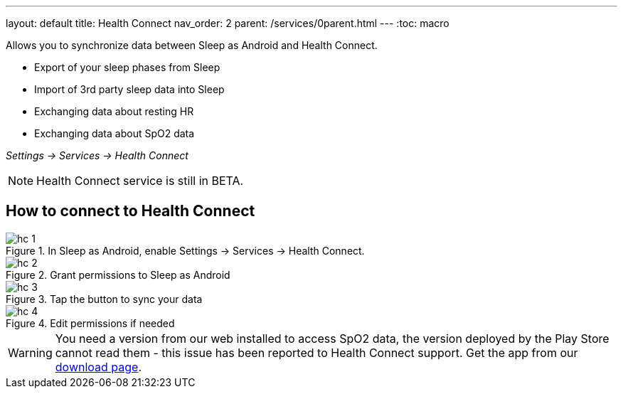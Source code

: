 ---
layout: default
title: Health Connect
nav_order: 2
parent: /services/0parent.html
---
:toc: macro

Allows you to synchronize data between Sleep as Android and Health Connect.

- Export of your sleep phases from Sleep
- Import of 3rd party sleep data into Sleep
- Exchanging data about resting HR
- Exchanging data about SpO2 data

_Settings -> Services -> Health Connect_

NOTE: Health Connect service is still in BETA.

== How to connect to  Health Connect

[.imgflexblock]
****
image::hc_1.png[role="left",title="In Sleep as Android, enable Settings -> Services -> Health Connect."]
image::hc_2.png[role="left",title="Grant permissions to Sleep as Android"]
image::hc_3.png[role="left",title="Tap the button to sync your data"]
image::hc_4.png[role="left",title="Edit permissions if needed"]

****

[WARNING]
You need a version from our web installed to access SpO2 data, the version deployed by the Play Store cannot read them - this issue has been reported to Health Connect support. Get the app from our https://sleep.urbandroid.org/more/download/[download page].
